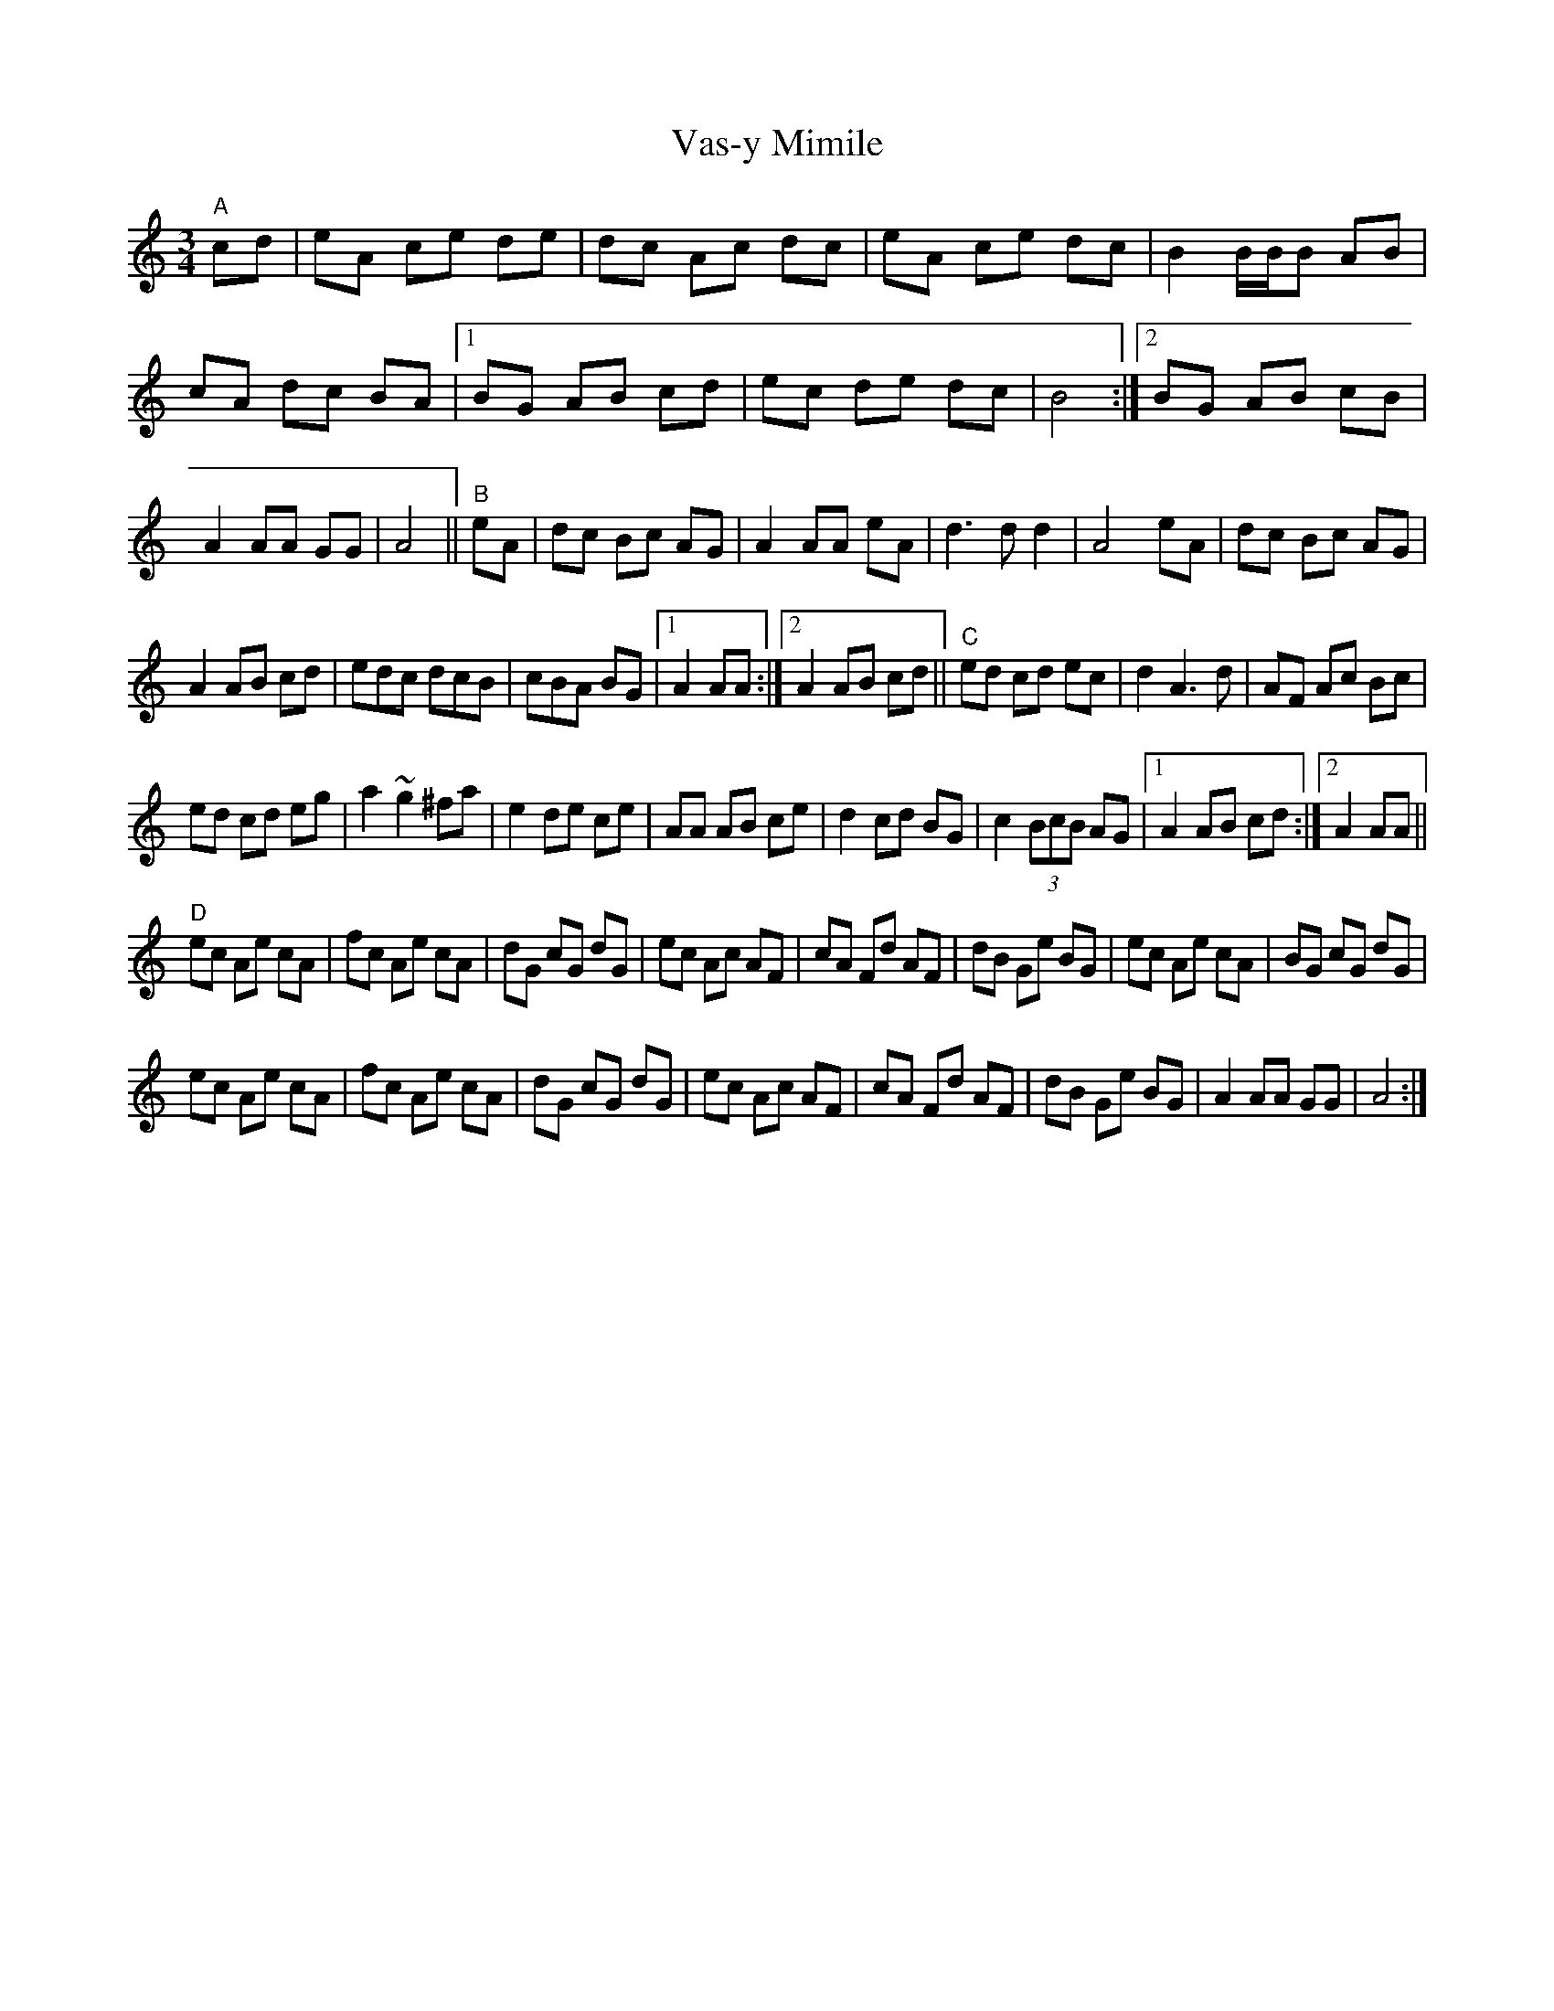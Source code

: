 X: 1
T: Vas-y Mimile
Z: ndlxs
S: https://thesession.org/tunes/13044#setting22430
R: waltz
M: 3/4
L: 1/8
K: Cmaj
"A"cd|eA ce de|dc Ac dc|eA ce dc|\
B2 B/B/B AB|cA dc BA|1 BG AB cd|\
ec de dc|B4:|2 BG AB cB|A2 AA GG|A4||\
"B"eA|dc Bc AG|A2 AA eA|d3dd2|A4eA|\
dc Bc AG|
A2 AB cd|edc dcB|\
cBA BG|1 A2AA:|2 A2AB cd||\
"C"ed cd ec|d2A3d|AF Ac Bc|
ed cd eg|a2 ~g2 ^fa|e2 de ce|AA AB ce|\
d2 cd BG|c2 (3BcB AG|1 A2 AB cd:|2 A2 AA||
"D"ec Ae cA|fc Ae cA|dG cG dG|ec Ac AF|\
cA Fd AF|dB Ge BG|ec Ae cA|BG cG dG|
ec Ae cA|fc Ae cA|dG cG dG|ec Ac AF|\
cA Fd AF|dB Ge BG|A2AA GG|A4:|
